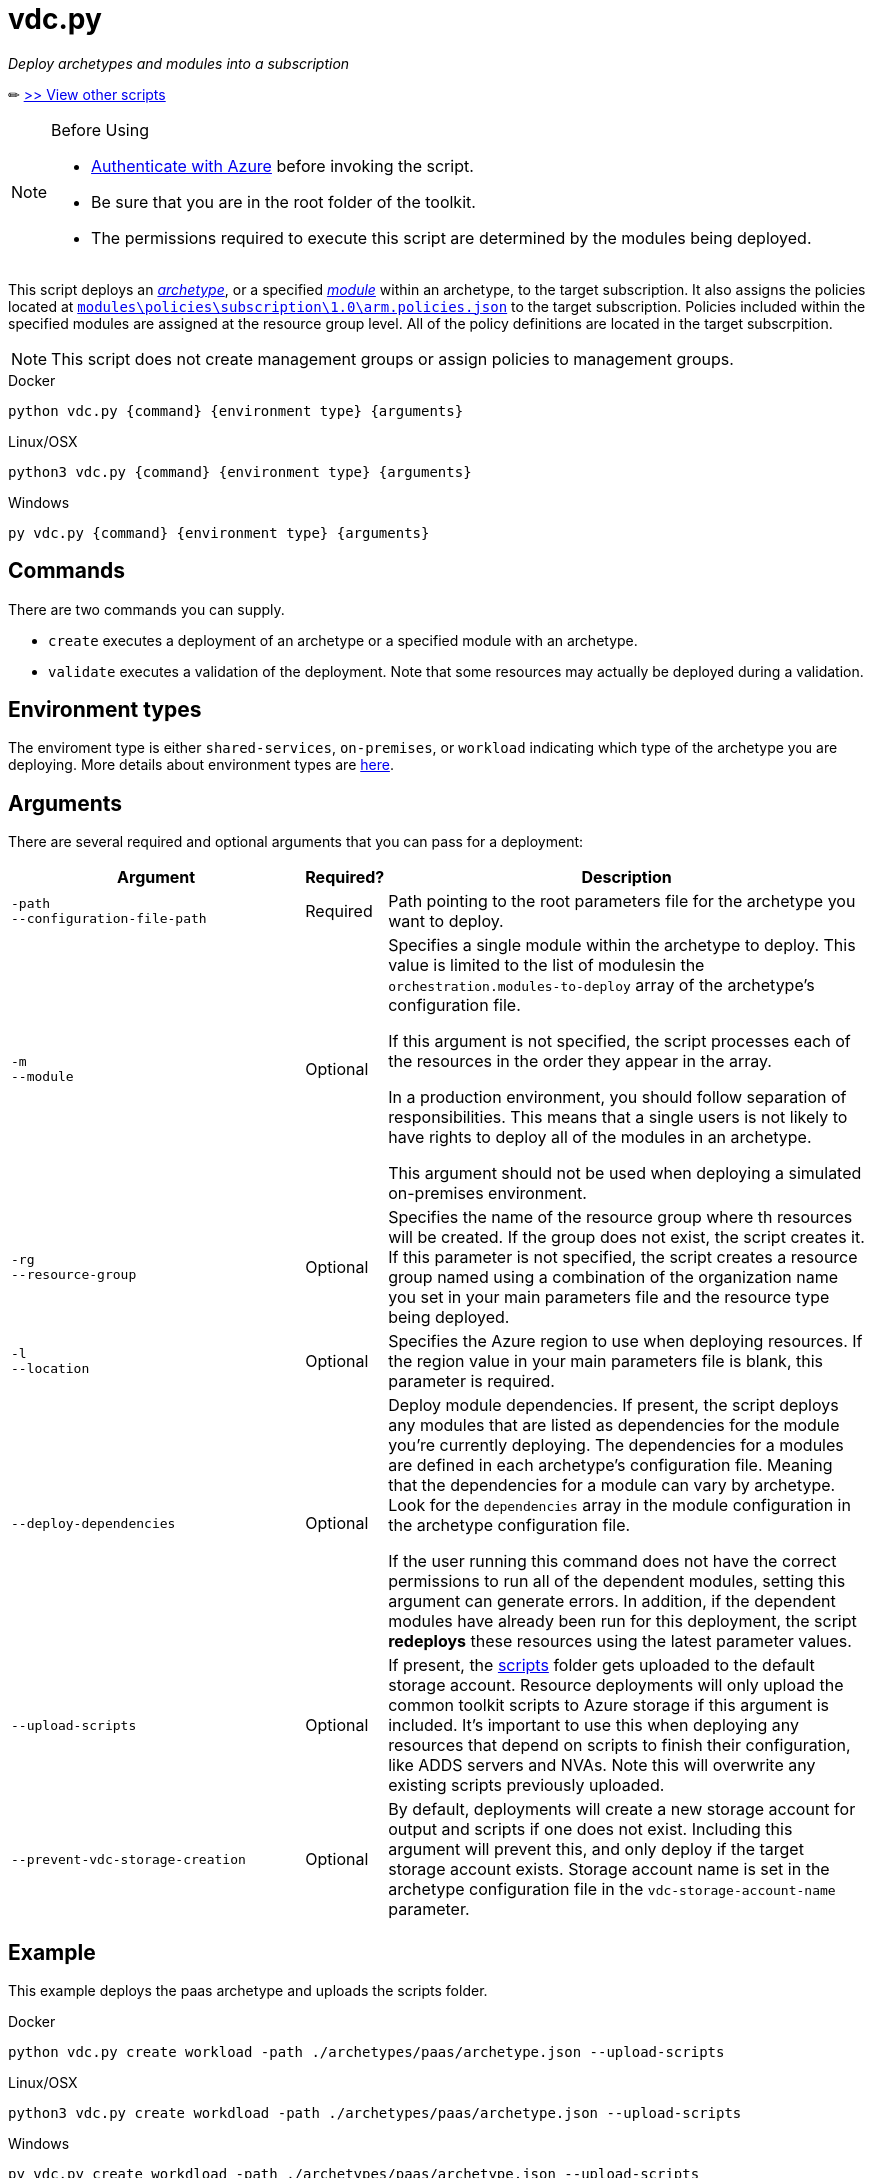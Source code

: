 = vdc.py

_Deploy archetypes and modules into a subscription_

✏ link:readme.md[>> View other scripts]

.Before Using
[NOTE] 
====
- link:script-auth.adoc[Authenticate with Azure] before invoking the script.
- Be sure that you are in the root folder of the toolkit.
- The permissions required to execute this script are determined by the modules being deployed.
====

This script deploys an link:../understand/toolkit.md#archetypes[_archetype_], or a specified link:../understand/toolkit.md#modules[_module_] within an archetype, to the target subscription. It also assigns the policies located at link:..\..\modules\policies\subscription\1.0\arm.policies.json[`modules\policies\subscription\1.0\arm.policies.json`] to the target subscription. Policies included within the specified modules are assigned at the resource group level.
All of the policy definitions are located in the target subscrpition.

NOTE: This script does not create management groups or assign policies to management groups.

.Docker
[source,bash]
python vdc.py {command} {environment type} {arguments}

.Linux/OSX
[source,bash]
python3 vdc.py {command} {environment type} {arguments}

.Windows
[source,cmd]
py vdc.py {command} {environment type} {arguments}

== Commands

There are two commands you can supply. 

- `create` executes a deployment of an archetype or a specified module with an archetype. 
- `validate` executes a validation of the deployment. Note that some resources may actually be deployed during a validation.

== Environment types

The enviroment type is either `shared-services`, `on-premises`, or `workload`  indicating which type of the archetype you are deploying. More details about environment types are link:../understand/environment-types.md[here].

== Arguments

There are several required and optional arguments that you can pass for a deployment:

[options="header",cols="<.< 35% a,<.< 5%,<.< 60%"]
|===
| Argument | Required? | Description

| [source]
----
-path
--configuration-file-path
----
| Required
| Path pointing to the root parameters file for the archetype you want to deploy.

| [source]
----
-m
--module
----
| Optional
| Specifies a single module within the archetype to deploy. This value is limited to the list of modulesin the `orchestration.modules-to-deploy` array of the archetype's configuration file.

If this argument is not specified, the script processes each of the resources in the order they appear in the array.

In a production environment, you should follow separation of responsibilities. This means that a single users is not likely to have rights to deploy all of the modules in an archetype.

This argument should not be used when deploying a simulated on-premises environment.

| [source]
----
-rg
--resource-group 
----

| Optional
| Specifies the name of the resource group where th resources will be created. If the group does not exist, the script creates it. If this parameter is not specified, the script creates a resource group named using a combination of the organization name you set in your main parameters file and the resource type being deployed.

| [source]
----
-l
--location
----

| Optional
| Specifies the Azure region to use when deploying resources. If the region value in your main parameters file is blank, this parameter is required.

| [source]
----
--deploy-dependencies
----

| Optional
| Deploy module dependencies. If present, the script deploys any modules that are listed as dependencies for the module you're currently deploying. The dependencies for a modules are defined in each archetype's configuration file. Meaning that the dependencies for a module can vary by archetype. Look for the `dependencies` array in the module configuration in the archetype configuration file.

If the user running this command does not have the correct permissions to run all of the dependent modules, setting this argument can generate errors. In addition, if the dependent modules have already been run for this deployment, the script *redeploys* these resources using the latest parameter values.

| [source]
----
--upload-scripts
----

| Optional
| If present, the link:../../scripts[scripts] folder gets uploaded to the default storage account. Resource deployments will only upload the common toolkit scripts to Azure storage if this argument is included. It's important to use this when deploying any resources that depend on scripts to finish their configuration, like ADDS servers and NVAs. Note this will overwrite any existing scripts previously uploaded.

| [source]
----
--prevent-vdc-storage-creation
----
| Optional
| By default, deployments will create a new storage account for output and scripts if one does not exist. Including this argument will prevent this, and only deploy if the target storage account exists. Storage account name is set in the archetype configuration file in the `vdc-storage-account-name` parameter.

|===

== Example

This example deploys the paas archetype and uploads the scripts folder.

.Docker
[source,bash]
python vdc.py create workload -path ./archetypes/paas/archetype.json --upload-scripts

.Linux/OSX
[source,bash]
python3 vdc.py create workdload -path ./archetypes/paas/archetype.json --upload-scripts

.Windows
[source,cmd]
py vdc.py create workdload -path ./archetypes/paas/archetype.json --upload-scripts